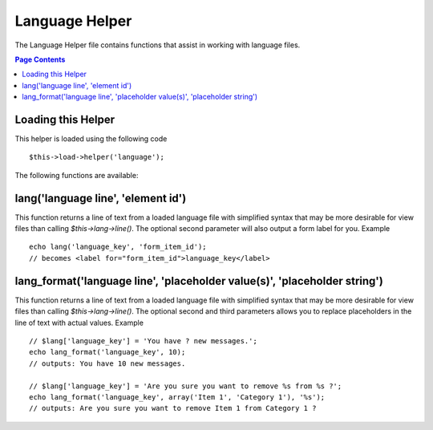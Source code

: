 ###############
Language Helper
###############

The Language Helper file contains functions that assist in working with
language files.

.. contents:: Page Contents

Loading this Helper
===================

This helper is loaded using the following code

::

	$this->load->helper('language');

The following functions are available:

lang('language line', 'element id')
===================================

This function returns a line of text from a loaded language file with
simplified syntax that may be more desirable for view files than calling
`$this->lang->line()`. The optional second parameter will also output a
form label for you. Example

::

	echo lang('language_key', 'form_item_id');
	// becomes <label for="form_item_id">language_key</label>

lang_format('language line', 'placeholder value(s)', 'placeholder string')
===================================

This function returns a line of text from a loaded language file with
simplified syntax that may be more desirable for view files than calling
`$this->lang->line()`. The optional second and third parameters allows you
to replace placeholders in the line of text with actual values. Example

::

	// $lang['language_key'] = 'You have ? new messages.';
	echo lang_format('language_key', 10);
	// outputs: You have 10 new messages.

	// $lang['language_key'] = 'Are you sure you want to remove %s from %s ?';
	echo lang_format('language_key', array('Item 1', 'Category 1'), '%s');
	// outputs: Are you sure you want to remove Item 1 from Category 1 ?


